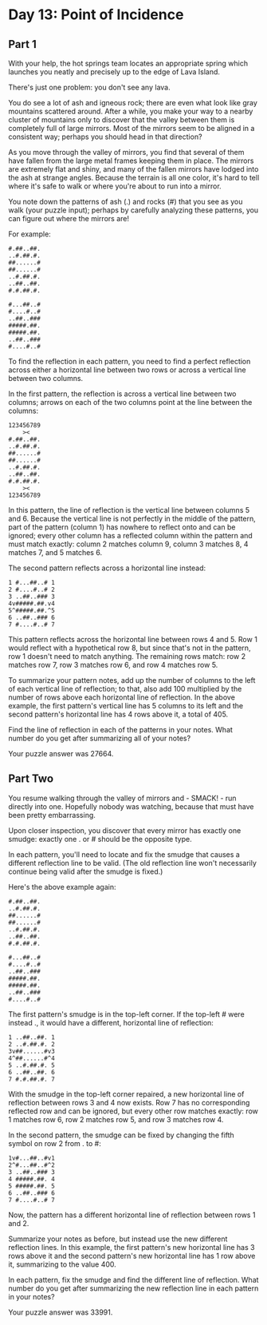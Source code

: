 * Day 13: Point of Incidence
** Part 1
With your help, the hot springs team locates an appropriate spring which launches you neatly and precisely up to the edge of Lava Island.

There's just one problem: you don't see any lava.

You do see a lot of ash and igneous rock; there are even what look like gray mountains scattered around. After a while, you make your way to a nearby cluster of mountains only to discover that the valley between them is completely full of large mirrors. Most of the mirrors seem to be aligned in a consistent way; perhaps you should head in that direction?

As you move through the valley of mirrors, you find that several of them have fallen from the large metal frames keeping them in place. The mirrors are extremely flat and shiny, and many of the fallen mirrors have lodged into the ash at strange angles. Because the terrain is all one color, it's hard to tell where it's safe to walk or where you're about to run into a mirror.

You note down the patterns of ash (.) and rocks (#) that you see as you walk (your puzzle input); perhaps by carefully analyzing these patterns, you can figure out where the mirrors are!

For example:

#+begin_src
#.##..##.
..#.##.#.
##......#
##......#
..#.##.#.
..##..##.
#.#.##.#.

#...##..#
#....#..#
..##..###
#####.##.
#####.##.
..##..###
#....#..#
#+end_src

To find the reflection in each pattern, you need to find a perfect reflection across either a horizontal line between two rows or across a vertical line between two columns.

In the first pattern, the reflection is across a vertical line between two columns; arrows on each of the two columns point at the line between the columns:

#+begin_src
123456789
    ><
#.##..##.
..#.##.#.
##......#
##......#
..#.##.#.
..##..##.
#.#.##.#.
    ><
123456789
#+end_src

In this pattern, the line of reflection is the vertical line between columns 5 and 6. Because the vertical line is not perfectly in the middle of the pattern, part of the pattern (column 1) has nowhere to reflect onto and can be ignored; every other column has a reflected column within the pattern and must match exactly: column 2 matches column 9, column 3 matches 8, 4 matches 7, and 5 matches 6.

The second pattern reflects across a horizontal line instead:

#+begin_src
1 #...##..# 1
2 #....#..# 2
3 ..##..### 3
4v#####.##.v4
5^#####.##.^5
6 ..##..### 6
7 #....#..# 7
#+end_src

This pattern reflects across the horizontal line between rows 4 and 5. Row 1 would reflect with a hypothetical row 8, but since that's not in the pattern, row 1 doesn't need to match anything. The remaining rows match: row 2 matches row 7, row 3 matches row 6, and row 4 matches row 5.

To summarize your pattern notes, add up the number of columns to the left of each vertical line of reflection; to that, also add 100 multiplied by the number of rows above each horizontal line of reflection. In the above example, the first pattern's vertical line has 5 columns to its left and the second pattern's horizontal line has 4 rows above it, a total of 405.

Find the line of reflection in each of the patterns in your notes. What number do you get after summarizing all of your notes?

Your puzzle answer was 27664.

** Part Two
You resume walking through the valley of mirrors and - SMACK! - run directly into one. Hopefully nobody was watching, because that must have been pretty embarrassing.

Upon closer inspection, you discover that every mirror has exactly one smudge: exactly one . or # should be the opposite type.

In each pattern, you'll need to locate and fix the smudge that causes a different reflection line to be valid. (The old reflection line won't necessarily continue being valid after the smudge is fixed.)

Here's the above example again:

#+begin_src
#.##..##.
..#.##.#.
##......#
##......#
..#.##.#.
..##..##.
#.#.##.#.

#...##..#
#....#..#
..##..###
#####.##.
#####.##.
..##..###
#....#..#
#+end_src

The first pattern's smudge is in the top-left corner. If the top-left # were instead ., it would have a different, horizontal line of reflection:

#+begin_src
1 ..##..##. 1
2 ..#.##.#. 2
3v##......#v3
4^##......#^4
5 ..#.##.#. 5
6 ..##..##. 6
7 #.#.##.#. 7
#+end_src

With the smudge in the top-left corner repaired, a new horizontal line of reflection between rows 3 and 4 now exists. Row 7 has no corresponding reflected row and can be ignored, but every other row matches exactly: row 1 matches row 6, row 2 matches row 5, and row 3 matches row 4.

In the second pattern, the smudge can be fixed by changing the fifth symbol on row 2 from . to #:

#+begin_src
1v#...##..#v1
2^#...##..#^2
3 ..##..### 3
4 #####.##. 4
5 #####.##. 5
6 ..##..### 6
7 #....#..# 7
#+end_src

Now, the pattern has a different horizontal line of reflection between rows 1 and 2.

Summarize your notes as before, but instead use the new different reflection lines. In this example, the first pattern's new horizontal line has 3 rows above it and the second pattern's new horizontal line has 1 row above it, summarizing to the value 400.

In each pattern, fix the smudge and find the different line of reflection. What number do you get after summarizing the new reflection line in each pattern in your notes?

Your puzzle answer was 33991.
